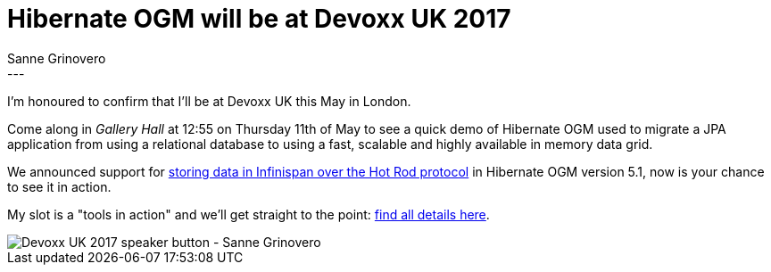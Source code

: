 = Hibernate OGM will be at Devoxx UK 2017
Sanne Grinovero
:awestruct-tags: [ "Hibernate OGM", "Infinispan", "Events" ]
:awestruct-layout: blog-post
---

I'm honoured to confirm that I'll be at Devoxx UK this May in London.

Come along in _Gallery Hall_ at 12:55 on Thursday 11th of May to see a quick
demo of Hibernate OGM used to migrate a JPA application from using a relational
database to using a fast, scalable and highly available in memory data grid.

We announced support for http://in.relation.to/2017/03/02/hibernate-ogm-5-1-Final-released/[storing data in Infinispan over the Hot Rod protocol]
in Hibernate OGM version 5.1, now is your chance to see it in action.

My slot is a "tools in action" and we'll get straight to the point:
http://cfp.devoxx.co.uk/2017/talk/IKD-0045/Quickstart_Hibernate_OGM_to_tame_an_Infinispan_distributed_key%2Fvalue_store[find all details here].

image::DevoxxUk2017-SG-speaker_button.jpg["Devoxx UK 2017 speaker button - Sanne Grinovero"]


